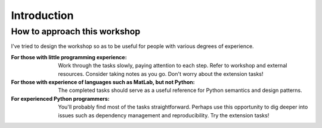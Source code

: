 ============
Introduction
============


How to approach this workshop
-----------------------------

I've tried to design the workshop so as to be useful for people with various degrees of experience.

:For those with little programming experience:
    Work through the tasks slowly, paying attention to each step.
    Refer to workshop and external resources.
    Consider taking notes as you go.
    Don't worry about the extension tasks!

:For those with experience of languages such as MatLab, but not Python:
    The completed tasks should serve as a useful reference for Python semantics and design patterns.


:For experienced Python programmers:
    You'll probably find most of the tasks straightforward.
    Perhaps use this opportunity to dig deeper into issues such as dependency management and reproducibility.
    Try the extension tasks!
